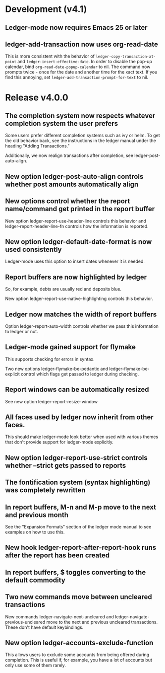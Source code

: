 * Development (v4.1)
** Ledger-mode now requires Emacs 25 or later
** ledger-add-transaction now uses org-read-date
This is more consistent with the behavior of =ledger-copy-transaction-at-point=
and =ledger-insert-effective-date=. In order to disable the pop-up calendar, bind
=org-read-date-popup-calendar= to nil. The command now prompts twice - once for
the date and another time for the xact text. If you find this annoying, set
=ledger-add-transaction-prompt-for-text= to nil.
* Release v4.0.0
** The completion system now respects whatever completion system the user prefers
Some users prefer different completion systems such as ivy or helm. To get the
old behavior back, see the instructions in the ledger manual under the heading
"Adding Transactions."

Additionally, we now realign transactions after completion, see
ledger-post-auto-align.
** New option ledger-post-auto-align controls whether post amounts automatically align
** New options control whether the report name/command get printed in the report buffer
New option ledger-report-use-header-line controls this behavior and
ledger-report-header-line-fn controls how the information is reported.
** New option ledger-default-date-format is now used consistently
Ledger-mode uses this option to insert dates whenever it is needed.
** Report buffers are now highlighted by ledger
So, for example, debts are usually red and deposits blue.

New option ledger-report-use-native-highlighting controls this behavior.

** Ledger now matches the width of report buffers
Option ledger-report-auto-width controls whether we pass this information to
ledger or not.
** Ledger-mode gained support for flymake
This supports checking for errors in syntax.

Two new options ledger-flymake-be-pedantic and ledger-flymake-be-explicit
control which flags get passed to ledger during checking.
** Report windows can be automatically resized
See new option ledger-report-resize-window
** All faces used by ledger now inherit from other faces.
This should make ledger-mode look better when used with various themes that
don't provide support for ledger-mode explicitly.
** New option ledger-report-use-strict controls whether --strict gets passed to reports
** The fontification system (syntax highlighting) was completely rewritten
** In report buffers, M-n and M-p move to the next and previous month
See the "Expansion Formats" section of the ledger mode manual to see examples on
how to use this.
** New hook ledger-report-after-report-hook runs after the report has been created
** In report buffers, $ toggles converting to the default commodity 
** Two new commands move between uncleared transactions
New commands ledger-navigate-next-uncleared and
ledger-navigate-previous-uncleared move to the next and previous uncleared
transactions. These don't have default keybindings.
** New option ledger-accounts-exclude-function
This allows users to exclude some accounts from being offered during completion.
This is useful if, for example, you have a lot of accounts but only use some of
them rarely.
